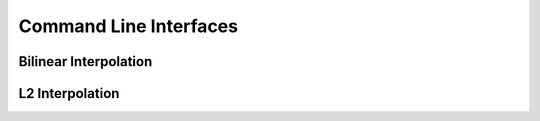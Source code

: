 Command Line Interfaces
=======================

Bilinear Interpolation
---------------------

.. click:: interpolation.biliniar_algorithms.biliniar_img:main
   :prog: biliniar_interpolation_img
   :show-nested:

.. click:: interpolation.biliniar_algorithms.biliniar_interpolation:main
   :prog: biliniar_interpolation_img
   :show-nested:

L2 Interpolation
---------------

.. click:: interpolation.l2_interpolation:main
   :prog: l2_interpolation
   :show-nested: